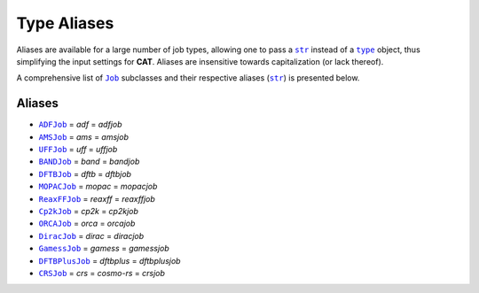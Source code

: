 .. _Type Aliases:

Type Aliases
============

Aliases are available for a large number of job types,
allowing one to pass a |str|_ instead of a |type|_ object, thus simplifying
the input settings for **CAT**. Aliases are insensitive towards capitalization
(or lack thereof).

A comprehensive list of |Job|_ subclasses and their respective
aliases (|str|_) is presented below.

Aliases
~~~~~~~

-   |ADFJob|_ = *adf* = *adfjob*

-   |AMSJob|_ = *ams* = *amsjob*

-   |UFFJob|_ = *uff* = *uffjob*

-   |BANDJob|_ = *band* = *bandjob*

-   |DFTBJob|_ = *dftb* = *dftbjob*

-   |MOPACJob|_ = *mopac* = *mopacjob*

-   |ReaxFFJob|_ = *reaxff* = *reaxffjob*

-   |Cp2kJob|_ = *cp2k* = *cp2kjob*

-   |ORCAJob|_ = *orca* = *orcajob*

-   |DiracJob|_ = *dirac* = *diracjob*

-   |GamessJob|_ = *gamess* = *gamessjob*

-   |DFTBPlusJob|_ = *dftbplus* = *dftbplusjob*

-   |CRSJob|_ = *crs* = *cosmo-rs* = *crsjob*


.. _str: https://docs.python.org/3/library/stdtypes.html#str
.. _type: https://docs.python.org/3/library/functions.html#type
.. _Job: https://www.scm.com/doc/plams/components/jobs.html#job-api

.. _ADFJob: https://www.scm.com/doc/plams/interfaces/adf.html#api
.. _AMSJob: https://www.scm.com/doc/plams/interfaces/ams.html#amsjob-api
.. _UFFJob: https://www.scm.com/doc/plams/interfaces/legacy.html
.. _BANDJob: https://www.scm.com/doc/plams/interfaces/legacy.html
.. _DFTBJob: https://www.scm.com/doc/plams/interfaces/legacy.html
.. _MOPACJob: https://www.scm.com/doc/plams/interfaces/mopac.html#api
.. _ReaxFFJob: https://www.scm.com/doc/plams/interfaces/reaxff.html
.. _Cp2kJob: https://www.scm.com/doc/plams/interfaces/cp2k.html
.. _ORCAJob: https://www.scm.com/doc/plams/interfaces/interfaces.html
.. _DiracJob: https://www.scm.com/doc/plams/interfaces/dirac.html#api
.. _GamessJob: https://www.scm.com/doc/plams/interfaces/interfaces.html
.. _DFTBPlusJob: https://www.scm.com/doc/plams/interfaces/dftbplus.html#api
.. _CRSJob: https://github.com/BvB93/CAT/blob/master/CAT/analysis/crs.py

.. |str| replace:: ``str``
.. |type| replace:: ``type``
.. |Job| replace:: ``Job``

.. |ADFJob| replace:: ``ADFJob``
.. |AMSJob| replace:: ``AMSJob``
.. |UFFJob| replace:: ``UFFJob``
.. |BANDJob| replace:: ``BANDJob``
.. |DFTBJob| replace:: ``DFTBJob``
.. |MOPACJob| replace:: ``MOPACJob``
.. |ReaxFFJob| replace:: ``ReaxFFJob``
.. |Cp2kJob| replace:: ``Cp2kJob``
.. |ORCAJob| replace:: ``ORCAJob``
.. |DiracJob| replace:: ``DiracJob``
.. |GamessJob| replace:: ``GamessJob``
.. |DFTBPlusJob| replace:: ``DFTBPlusJob``
.. |CRSJob| replace:: ``CRSJob``
